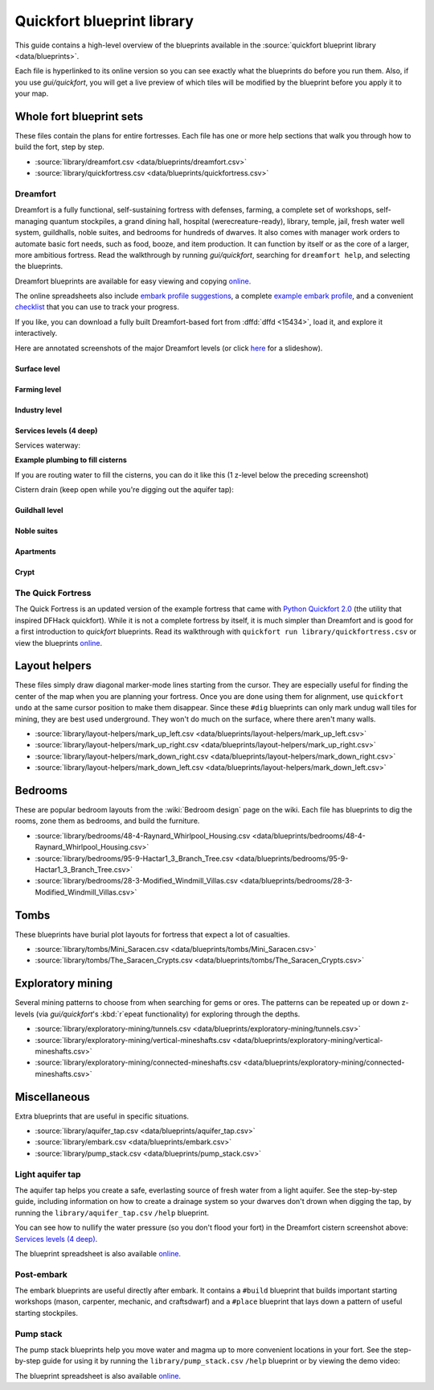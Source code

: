 .. _blueprint-library-guide:
.. _quickfort-library-guide:

Quickfort blueprint library
===========================

This guide contains a high-level overview of the blueprints available in the
:source:`quickfort blueprint library <data/blueprints>`.

Each file is hyperlinked to its online version so you can see exactly what the
blueprints do before you run them. Also, if you use `gui/quickfort`, you will
get a live preview of which tiles will be modified by the blueprint before you
apply it to your map.

Whole fort blueprint sets
-------------------------

These files contain the plans for entire fortresses. Each file has one or more
help sections that walk you through how to build the fort, step by step.

- :source:`library/dreamfort.csv <data/blueprints/dreamfort.csv>`
- :source:`library/quickfortress.csv <data/blueprints/quickfortress.csv>`

.. _dreamfort:

Dreamfort
~~~~~~~~~

Dreamfort is a fully functional, self-sustaining fortress with defenses,
farming, a complete set of workshops, self-managing quantum stockpiles, a grand
dining hall, hospital (werecreature-ready), library, temple, jail, fresh water
well system, guildhalls, noble suites, and bedrooms for hundreds of dwarves. It
also comes with manager work orders to automate basic fort needs, such as food,
booze, and item production. It can function by itself or as the core of a
larger, more ambitious fortress. Read the walkthrough by running
`gui/quickfort`, searching for ``dreamfort help``, and selecting the blueprints.

Dreamfort blueprints are available for easy viewing and copying `online
<https://drive.google.com/drive/folders/1dsmvnzbOKsyFS3DCj0F8ibSnMhVHEjdV>`__.

The online spreadsheets also include `embark profile suggestions
<https://docs.google.com/spreadsheets/d/15TDBebP8rBNvsFbezb9xuKPmGWNzv7j4XZWq1AsfCio/edit#gid=149144025>`__,
a complete `example embark profile
<https://docs.google.com/spreadsheets/d/15TDBebP8rBNvsFbezb9xuKPmGWNzv7j4XZWq1AsfCio/edit#gid=1727884387>`__,
and a convenient `checklist
<https://docs.google.com/spreadsheets/d/15TDBebP8rBNvsFbezb9xuKPmGWNzv7j4XZWq1AsfCio/edit#gid=1459509569>`__
that you can use to track your progress.

If you like, you can download a fully built Dreamfort-based fort from
:dffd:`dffd <15434>`, load it, and explore it interactively.

Here are annotated screenshots of the major Dreamfort levels (or click `here
<https://drive.google.com/drive/folders/1_gtMQAqa13zZjGkf3fiY3CNEuRpt_WF2>`__
for a slideshow).

Surface level
`````````````

.. image:: https://lh3.googleusercontent.com/d/1dlu3nmwQszav-ZaTx-ac28wrcaYBQc_t
  :alt: Annotated screenshot of the dreamfort surface level
  :target: https://drive.google.com/file/d/1dlu3nmwQszav-ZaTx-ac28wrcaYBQc_t
  :align: center

Farming level
`````````````

.. image:: https://lh3.googleusercontent.com/d/1vDaedLcgoexUdKREUz75ZXQi0ZSdwWwj
  :alt: Annotated screenshot of the dreamfort farming level
  :target: https://drive.google.com/file/d/1vDaedLcgoexUdKREUz75ZXQi0ZSdwWwj
  :align: center

Industry level
``````````````

.. image:: https://lh3.googleusercontent.com/d/1c8YTHxTgJY5tUII-BOWdLhmDFAHwIOEs
  :alt: Annotated screenshot of the dreamfort industry level
  :target: https://drive.google.com/file/d/1c8YTHxTgJY5tUII-BOWdLhmDFAHwIOEs
  :align: center

Services levels (4 deep)
````````````````````````

.. image:: https://lh3.googleusercontent.com/d/1RQMy_zYQWM5GN7-zjn6LoLWmnrJjkxPM
  :alt: Annotated screenshot of the dreamfort services level
  :target: https://drive.google.com/file/d/1RQMy_zYQWM5GN7-zjn6LoLWmnrJjkxPM
  :align: center

Services waterway:

.. image:: https://lh3.googleusercontent.com/d/1SXknicNS13Dkq1A_8QLoK8OMxdolw-BY
  :alt: Annotated screenshot of the dreamfort waterway
  :target: https://drive.google.com/file/d/1SXknicNS13Dkq1A_8QLoK8OMxdolw-BY
  :align: center

**Example plumbing to fill cisterns**

If you are routing water to fill the cisterns, you can do it like this (1
z-level below the preceding screenshot)

.. image:: https://lh3.googleusercontent.com/d/1paXqPJ-7h9_jG_eNXU1z5GGvR0J8C0uJ
  :alt: Annotated screenshot of an example aqueduct addition to the dreamfort cisterns
  :target: https://drive.google.com/file/d/1paXqPJ-7h9_jG_eNXU1z5GGvR0J8C0uJ
  :align: center

Cistern drain (keep open while you're digging out the aquifer tap):

.. image:: https://lh3.googleusercontent.com/d/1SwSluJcN_kOrCYPdcFOfJ13wEDvZGcJe
  :alt: Annotated screenshot of an example drainage addition to the dreamfort cisterns
  :target: https://drive.google.com/file/d/1SwSluJcN_kOrCYPdcFOfJ13wEDvZGcJe
  :align: center

Guildhall level
```````````````

.. image:: https://lh3.googleusercontent.com/d/1mt66QOkfBqFLtw6AJKU6GNYmhB72XSJG
  :alt: Annotated screenshot of the dreamfort guildhall level
  :target: https://drive.google.com/file/d/1mt66QOkfBqFLtw6AJKU6GNYmhB72XSJG
  :align: center

Noble suites
````````````

.. image:: https://lh3.googleusercontent.com/d/16XRb1w5zFoyVq2LBMx_aCwOyjFq7GULc
  :alt: Annotated screenshot of the dreamfort noble suites
  :target: https://drive.google.com/file/d/16XRb1w5zFoyVq2LBMx_aCwOyjFq7GULc
  :align: center

Apartments
``````````

.. image:: https://lh3.googleusercontent.com/d/16-NXlodLIQjeZUMSmsWRafeytwU2dXQo
  :alt: Annotated screenshot of the dreamfort apartments
  :target: https://drive.google.com/file/d/16-NXlodLIQjeZUMSmsWRafeytwU2dXQo
  :align: center

Crypt
`````

.. image:: https://lh3.googleusercontent.com/d/16iT_ho7BIRPD_eofuxdlVQ4FunR1Li23
  :alt: Annotated screenshot of the dreamfort crypt
  :target: https://drive.google.com/file/d/16iT_ho7BIRPD_eofuxdlVQ4FunR1Li23
  :align: center

The Quick Fortress
~~~~~~~~~~~~~~~~~~

The Quick Fortress is an updated version of the example fortress that came with
`Python Quickfort 2.0 <https://github.com/joelpt/quickfort>`__ (the utility that
inspired DFHack quickfort). While it is not a complete fortress by
itself, it is much simpler than Dreamfort and is good for a first introduction
to `quickfort` blueprints. Read its walkthrough with ``quickfort run
library/quickfortress.csv`` or view the blueprints `online
<https://docs.google.com/spreadsheets/d/1WuLYZBM6S2nt-XsPS30kpDnngpOQCuIdlw4zjrcITdY>`__.

Layout helpers
--------------

These files simply draw diagonal marker-mode lines starting from the cursor.
They are especially useful for finding the center of the map when you are
planning your fortress. Once you are done using them for alignment, use
``quickfort undo`` at the same cursor position to make them disappear. Since
these ``#dig`` blueprints can only mark undug wall tiles for mining, they are
best used underground. They won't do much on the surface, where there aren't
many walls.

- :source:`library/layout-helpers/mark_up_left.csv <data/blueprints/layout-helpers/mark_up_left.csv>`
- :source:`library/layout-helpers/mark_up_right.csv <data/blueprints/layout-helpers/mark_up_right.csv>`
- :source:`library/layout-helpers/mark_down_right.csv <data/blueprints/layout-helpers/mark_down_right.csv>`
- :source:`library/layout-helpers/mark_down_left.csv <data/blueprints/layout-helpers/mark_down_left.csv>`

Bedrooms
--------

These are popular bedroom layouts from the :wiki:`Bedroom design` page on the
wiki. Each file has blueprints to dig the rooms, zone them as bedrooms, and
build the furniture.

- :source:`library/bedrooms/48-4-Raynard_Whirlpool_Housing.csv <data/blueprints/bedrooms/48-4-Raynard_Whirlpool_Housing.csv>`
- :source:`library/bedrooms/95-9-Hactar1_3_Branch_Tree.csv <data/blueprints/bedrooms/95-9-Hactar1_3_Branch_Tree.csv>`
- :source:`library/bedrooms/28-3-Modified_Windmill_Villas.csv <data/blueprints/bedrooms/28-3-Modified_Windmill_Villas.csv>`

Tombs
-----

These blueprints have burial plot layouts for fortress that expect a lot of
casualties.

- :source:`library/tombs/Mini_Saracen.csv <data/blueprints/tombs/Mini_Saracen.csv>`
- :source:`library/tombs/The_Saracen_Crypts.csv <data/blueprints/tombs/The_Saracen_Crypts.csv>`

Exploratory mining
------------------

Several mining patterns to choose from when searching for gems or ores. The
patterns can be repeated up or down z-levels (via `gui/quickfort`\'s
:kbd:`r`\epeat functionality) for exploring through the depths.

- :source:`library/exploratory-mining/tunnels.csv <data/blueprints/exploratory-mining/tunnels.csv>`
- :source:`library/exploratory-mining/vertical-mineshafts.csv <data/blueprints/exploratory-mining/vertical-mineshafts.csv>`
- :source:`library/exploratory-mining/connected-mineshafts.csv <data/blueprints/exploratory-mining/connected-mineshafts.csv>`

Miscellaneous
-------------

Extra blueprints that are useful in specific situations.

- :source:`library/aquifer_tap.csv <data/blueprints/aquifer_tap.csv>`
- :source:`library/embark.csv <data/blueprints/embark.csv>`
- :source:`library/pump_stack.csv <data/blueprints/pump_stack.csv>`

Light aquifer tap
~~~~~~~~~~~~~~~~~

The aquifer tap helps you create a safe, everlasting source of fresh water from
a light aquifer. See the step-by-step guide, including information on how to
create a drainage system so your dwarves don't drown when digging the tap, by
running the ``library/aquifer_tap.csv`` ``/help`` blueprint.

You can see how to nullify the water pressure (so you don't flood your fort) in
the Dreamfort cistern screenshot above: `Services levels (4 deep)`_.

The blueprint spreadsheet is also available
`online <https://docs.google.com/spreadsheets/d/1kwuCipF9FYAHNP9C_XlMpqVseaPu4SmL9YLUSQkbW4s/edit#gid=611877584>`__.

.. image:: https://lh3.googleusercontent.com/d/11bzEF615QTyTNbN8A8M4UYi1YWtqPuCf
  :alt: Annotated screenshot of the aquifer tap
  :target: https://drive.google.com/file/d/11bzEF615QTyTNbN8A8M4UYi1YWtqPuCf
  :align: center

Post-embark
~~~~~~~~~~~

The embark blueprints are useful directly after embark. It contains a ``#build``
blueprint that builds important starting workshops (mason, carpenter, mechanic,
and craftsdwarf) and a ``#place`` blueprint that lays down a pattern of useful
starting stockpiles.

Pump stack
~~~~~~~~~~

The pump stack blueprints help you move water and magma up to more convenient
locations in your fort. See the step-by-step guide for using it by running the
``library/pump_stack.csv`` ``/help`` blueprint or by viewing the demo video:

.. raw:: html

  <iframe width="560" height="315" src="https://www.youtube.com/embed/SkzgOjN6jxg?si=y53ZBsx0BWyIX_Hh" title="YouTube video player" frameborder="0" allow="accelerometer; autoplay; clipboard-write; encrypted-media; gyroscope; picture-in-picture; web-share" referrerpolicy="strict-origin-when-cross-origin" allowfullscreen></iframe>

The blueprint spreadsheet is also available
`online <https://docs.google.com/spreadsheets/d/1TP2n-W-O9f30Dtl6yoTcn6yczWQRu11iM7U6TEE9634/edit#gid=0>`__.
